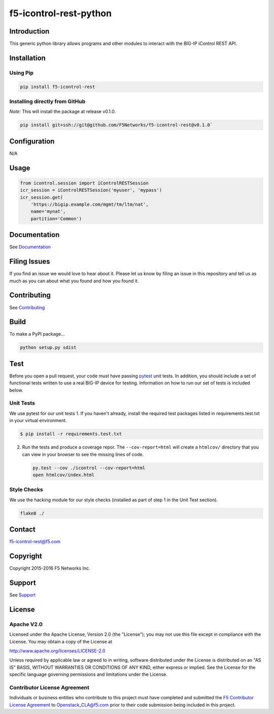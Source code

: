 f5-icontrol-rest-python
=======================

|Build Status| |Documentation Status|

Introduction
------------

This generic python library allows programs and other modules to
interact with the BIG-IP iControl REST API.

Installation
------------

Using Pip
`````````

.. code:: bash

    pip install f5-icontrol-rest

Installing directly from GitHub
```````````````````````````````

*Note:* This will install the package at release v0.1.0.

.. code:: bash

    pip install git+ssh://git@github.com/F5Networks/f5-icontrol-rest@v0.1.0`

Configuration
-------------

N/A

Usage
-----

.. code:: python

    from icontrol.session import iControlRESTSession
    icr_session = iControlRESTSession('myuser', 'mypass')
    icr_session.get(
        'https://bigip.example.com/mgmt/tm/ltm/nat',
        name='mynat',
        partition='Common')

Documentation
-------------

See `Documentation <http://icontrol.readthedocs.org>`__

Filing Issues
-------------

If you find an issue we would love to hear about it. Please let us know
by filing an issue in this repository and tell us as much as you can
about what you found and how you found it.

Contributing
------------

See `Contributing <CONTRIBUTING.md>`__

Build
-----

To make a PyPI package...

.. code:: bash

    python setup.py sdist

Test
----

Before you open a pull request, your code must have passing
`pytest <http://pytest.org>`__ unit tests. In addition, you should
include a set of functional tests written to use a real BIG-IP device
for testing. Information on how to run our set of tests is included
below.

Unit Tests
``````````

We use pytest for our unit tests 1. If you haven't already, install the
required test packages listed in requirements.test.txt in your virtual
environment.

.. code:: shell

    $ pip install -r requirements.test.txt

2. Run the tests and produce a coverage repor. The ``--cov-report=html``
   will create a ``htmlcov/`` directory that you can view in your
   browser to see the missing lines of code.

   .. code:: shell

       py.test --cov ./icontrol --cov-report=html
       open htmlcov/index.html

Style Checks
````````````

We use the hacking module for our style checks (installed as part of
step 1 in the Unit Test section).

.. code:: shell

    flake8 ./

Contact
-------

f5-icontrol-rest@f5.com

Copyright
---------

Copyright 2015-2016 F5 Networks Inc.

Support
-------

See `Support <SUPPORT.md>`__

License
-------

Apache V2.0
```````````

Licensed under the Apache License, Version 2.0 (the "License"); you may
not use this file except in compliance with the License. You may obtain
a copy of the License at

http://www.apache.org/licenses/LICENSE-2.0

Unless required by applicable law or agreed to in writing, software
distributed under the License is distributed on an "AS IS" BASIS,
WITHOUT WARRANTIES OR CONDITIONS OF ANY KIND, either express or implied.
See the License for the specific language governing permissions and
limitations under the License.

Contributor License Agreement
`````````````````````````````

Individuals or business entities who contribute to this project must
have completed and submitted the `F5 Contributor License
Agreement <http://f5networks.github.io/f5-openstack-docs/cla_landing/index.html>`__
to Openstack\_CLA@f5.com prior to their code submission being included
in this project.

.. |Build Status| image:: https://travis-ci.org/F5Networks/f5-icontrol-rest-python.svg?branch=develop
    :target: https://travis-ci.org/F5Networks/f5-icontrol-rest-python
.. |Documentation Status| image:: https://readthedocs.org/projects/icontrol/badge/?version=latest
   :target: http://icontrol.readthedocs.org/en/latest/?badge=latest
